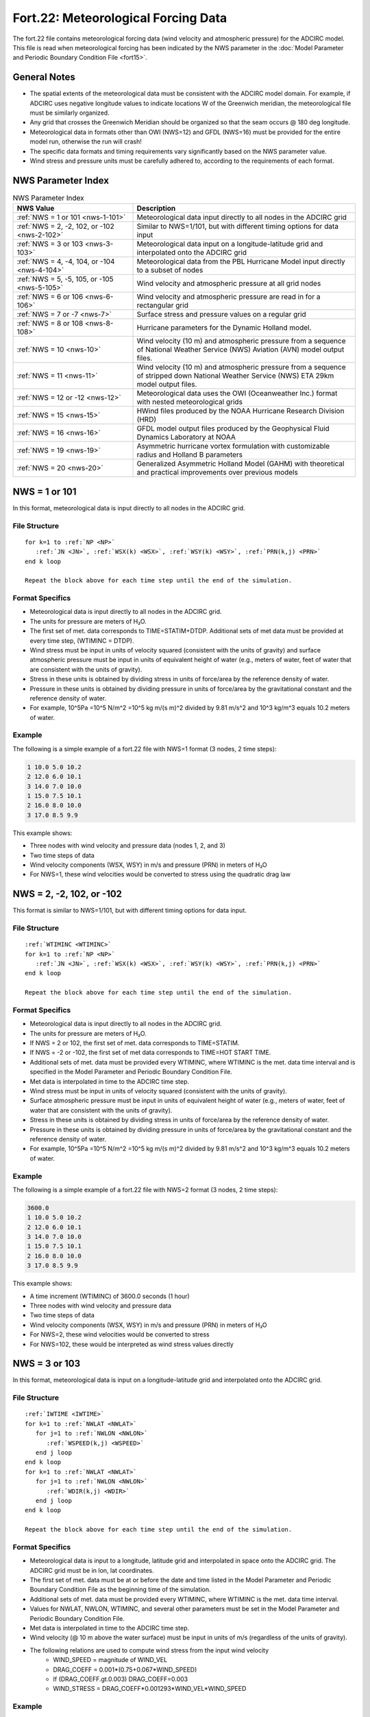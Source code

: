 Fort.22: Meteorological Forcing Data
====================================

The fort.22 file contains meteorological forcing data (wind velocity and atmospheric pressure) for the ADCIRC model. This file is read when meteorological forcing has been indicated by the NWS parameter in the :doc:`Model Parameter and Periodic Boundary Condition File <fort15>`.

General Notes
-------------

* The spatial extents of the meteorological data must be consistent with the ADCIRC model domain. For example, if ADCIRC uses negative longitude values to indicate locations W of the Greenwich meridian, the meteorological file must be similarly organized.
* Any grid that crosses the Greenwich Meridian should be organized so that the seam occurs @ 180 deg longitude.
* Meteorological data in formats other than OWI (NWS=12) and GFDL (NWS=16) must be provided for the entire model run, otherwise the run will crash!
* The specific data formats and timing requirements vary significantly based on the NWS parameter value.
* Wind stress and pressure units must be carefully adhered to, according to the requirements of each format.

NWS Parameter Index
-------------------

.. list-table:: NWS Parameter Index
   :widths: 35 65
   :width: 100%
   :header-rows: 1
   :class: wrap-table, tight-table

   * - NWS Value
     - Description
   * - :ref:`NWS = 1 or 101 <nws-1-101>`
     - Meteorological data input directly to all nodes in the ADCIRC grid
   * - :ref:`NWS = 2, -2, 102, or -102 <nws-2-102>`
     - Similar to NWS=1/101, but with different timing options for data input
   * - :ref:`NWS = 3 or 103 <nws-3-103>`
     - Meteorological data input on a longitude-latitude grid and interpolated onto the ADCIRC grid
   * - :ref:`NWS = 4, -4, 104, or -104 <nws-4-104>`
     - Meteorological data from the PBL Hurricane Model input directly to a subset of nodes
   * - :ref:`NWS = 5, -5, 105, or -105 <nws-5-105>`
     - Wind velocity and atmospheric pressure at all grid nodes
   * - :ref:`NWS = 6 or 106 <nws-6-106>`
     - Wind velocity and atmospheric pressure are read in for a rectangular grid
   * - :ref:`NWS = 7 or -7 <nws-7>`
     - Surface stress and pressure values on a regular grid
   * - :ref:`NWS = 8 or 108 <nws-8-108>`
     - Hurricane parameters for the Dynamic Holland model.
   * - :ref:`NWS = 10 <nws-10>`
     - Wind velocity (10 m) and atmospheric pressure from a sequence of National Weather Service (NWS) Aviation (AVN) model output files.
   * - :ref:`NWS = 11 <nws-11>`
     - Wind velocity (10 m) and atmospheric pressure from a sequence of stripped down National Weather Service (NWS) ETA 29km model output files.
   * - :ref:`NWS = 12 or -12 <nws-12>`
     - Meteorological data uses the OWI (Oceanweather Inc.) format with nested meteorological grids
   * - :ref:`NWS = 15 <nws-15>`
     - HWind files produced by the NOAA Hurricane Research Division (HRD)
   * - :ref:`NWS = 16 <nws-16>`
     - GFDL model output files produced by the Geophysical Fluid Dynamics Laboratory at NOAA
   * - :ref:`NWS = 19 <nws-19>`
     - Asymmetric hurricane vortex formulation with customizable radius and Holland B parameters
   * - :ref:`NWS = 20 <nws-20>`
     - Generalized Asymmetric Holland Model (GAHM) with theoretical and practical improvements over previous models

.. raw:: html

   <style>
   .wrap-table th, .wrap-table td {
     white-space: normal !important;
     word-wrap: break-word !important;
     max-width: 100% !important;
     overflow-wrap: break-word !important;
     hyphens: auto !important;
     vertical-align: top !important;
   }
   </style>

.. _nws-1-101:

NWS = 1 or 101
--------------

In this format, meteorological data is input directly to all nodes in the ADCIRC grid.

File Structure
^^^^^^^^^^^^^^

.. parsed-literal::

   for k=1 to :ref:`NP <NP>`
      :ref:`JN <JN>`, :ref:`WSX(k) <WSX>`, :ref:`WSY(k) <WSY>`, :ref:`PRN(k,j) <PRN>`
   end k loop

   Repeat the block above for each time step until the end of the simulation.

Format Specifics
^^^^^^^^^^^^^^^^

* Meteorological data is input directly to all nodes in the ADCIRC grid.
* The units for pressure are meters of H₂O.
* The first set of met. data corresponds to TIME=STATIM+DTDP. Additional sets of met data must be provided at every time step, (WTIMINC = DTDP).
* Wind stress must be input in units of velocity squared (consistent with the units of gravity) and surface atmospheric pressure must be input in units of equivalent height of water (e.g., meters of water, feet of water that are consistent with the units of gravity).
* Stress in these units is obtained by dividing stress in units of force/area by the reference density of water.
* Pressure in these units is obtained by dividing pressure in units of force/area by the gravitational constant and the reference density of water.
* For example, 10^5Pa =10^5 N/m^2 =10^5 kg m/(s m)^2 divided by 9.81 m/s^2 and 10^3 kg/m^3 equals 10.2 meters of water.

Example
^^^^^^^

The following is a simple example of a fort.22 file with NWS=1 format (3 nodes, 2 time steps):

.. code-block:: none

   1 10.0 5.0 10.2
   2 12.0 6.0 10.1
   3 14.0 7.0 10.0
   1 15.0 7.5 10.1
   2 16.0 8.0 10.0
   3 17.0 8.5 9.9

This example shows:

* Three nodes with wind velocity and pressure data (nodes 1, 2, and 3)
* Two time steps of data
* Wind velocity components (WSX, WSY) in m/s and pressure (PRN) in meters of H₂O
* For NWS=1, these wind velocities would be converted to stress using the quadratic drag law

.. _nws-2-102:

NWS = 2, -2, 102, or -102
-------------------------

This format is similar to NWS=1/101, but with different timing options for data input.

File Structure
^^^^^^^^^^^^^^

.. parsed-literal::

   :ref:`WTIMINC <WTIMINC>`
   for k=1 to :ref:`NP <NP>`
      :ref:`JN <JN>`, :ref:`WSX(k) <WSX>`, :ref:`WSY(k) <WSY>`, :ref:`PRN(k,j) <PRN>`
   end k loop

   Repeat the block above for each time step until the end of the simulation.

Format Specifics
^^^^^^^^^^^^^^^^

* Meteorological data is input directly to all nodes in the ADCIRC grid.
* The units for pressure are meters of H₂O.
* If NWS = 2 or 102, the first set of met. data corresponds to TIME=STATIM.
* If NWS = -2 or -102, the first set of met data corresponds to TIME=HOT START TIME.
* Additional sets of met. data must be provided every WTIMINC, where WTIMINC is the met. data time interval and is specified in the Model Parameter and Periodic Boundary Condition File.
* Met data is interpolated in time to the ADCIRC time step.
* Wind stress must be input in units of velocity squared (consistent with the units of gravity).
* Surface atmospheric pressure must be input in units of equivalent height of water (e.g., meters of water, feet of water that are consistent with the units of gravity).
* Stress in these units is obtained by dividing stress in units of force/area by the reference density of water.
* Pressure in these units is obtained by dividing pressure in units of force/area by the gravitational constant and the reference density of water.
* For example, 10^5Pa =10^5 N/m^2 =10^5 kg m/(s m)^2 divided by 9.81 m/s^2 and 10^3 kg/m^3 equals 10.2 meters of water.

Example
^^^^^^^

The following is a simple example of a fort.22 file with NWS=2 format (3 nodes, 2 time steps):

.. code-block:: none

   3600.0
   1 10.0 5.0 10.2
   2 12.0 6.0 10.1
   3 14.0 7.0 10.0
   1 15.0 7.5 10.1
   2 16.0 8.0 10.0
   3 17.0 8.5 9.9

This example shows:

* A time increment (WTIMINC) of 3600.0 seconds (1 hour)
* Three nodes with wind velocity and pressure data
* Two time steps of data
* Wind velocity components (WSX, WSY) in m/s and pressure (PRN) in meters of H₂O
* For NWS=2, these wind velocities would be converted to stress
* For NWS=102, these would be interpreted as wind stress values directly

.. _nws-3-103:

NWS = 3 or 103
--------------

In this format, meteorological data is input on a longitude-latitude grid and interpolated onto the ADCIRC grid.

File Structure
^^^^^^^^^^^^^^

.. parsed-literal::

   :ref:`IWTIME <IWTIME>`
   for k=1 to :ref:`NWLAT <NWLAT>`
      for j=1 to :ref:`NWLON <NWLON>`
         :ref:`WSPEED(k,j) <WSPEED>`
      end j loop
   end k loop
   for k=1 to :ref:`NWLAT <NWLAT>`
      for j=1 to :ref:`NWLON <NWLON>`
         :ref:`WDIR(k,j) <WDIR>`
      end j loop
   end k loop

   Repeat the block above for each time step until the end of the simulation.

Format Specifics
^^^^^^^^^^^^^^^^

* Meteorological data is input to a longitude, latitude grid and interpolated in space onto the ADCIRC grid. The ADCIRC grid must be in lon, lat coordinates.
* The first set of met. data must be at or before the date and time listed in the Model Parameter and Periodic Boundary Condition File as the beginning time of the simulation.
* Additional sets of met. data must be provided every WTIMINC, where WTIMINC is the met. data time interval.
* Values for NWLAT, NWLON, WTIMINC, and several other parameters must be set in the Model Parameter and Periodic Boundary Condition File.
* Met data is interpolated in time to the ADCIRC time step.
* Wind velocity (@ 10 m above the water surface) must be input in units of m/s (regardless of the units of gravity).
* The following relations are used to compute wind stress from the input wind velocity
   * WIND_SPEED = magnitude of WIND_VEL
   * DRAG_COEFF = 0.001*(0.75+0.067*WIND_SPEED)
   * If (DRAG_COEFF.gt.0.003) DRAG_COEFF=0.003
   * WIND_STRESS = DRAG_COEFF*0.001293*WIND_VEL*WIND_SPEED

Example
^^^^^^^

The following is a simplified example of a fort.22 file with NWS=3 format (2x3 grid, 1 time step):

.. code-block:: none

   2015083106
   8.2 9.1 8.7
   7.8 8.5 8.2
   270.0 265.0 275.0
   268.0 272.0 270.0

This example shows:

* Timestamp for the data (IWTIME): August 31, 2015, 06:00 UTC
* Wind speed (m/s) for a 2x3 (NWLAT x NWLON) grid
* Wind direction (degrees) for the same grid
* Values would be interpolated to the ADCIRC mesh points

.. _nws-4-104:

NWS = 4, -4, 104, or -104
-------------------------

In this format, meteorological data from the PBL Hurricane Model is input directly to a subset of nodes in the ADCIRC grid.

File Structure
^^^^^^^^^^^^^^

.. parsed-literal::

   for k=1 to specified nodes
      :ref:`JN <JN>`, :ref:`WVNX(k) <WVNX>`, :ref:`WVNY(k) <WVNY>`, :ref:`PRN(k) <PRN>`
   end k loop
   #
   for k=1 to specified nodes
      :ref:`JN <JN>`, :ref:`WVNX(k) <WVNX>`, :ref:`WVNY(k) <WVNY>`, :ref:`PRN(k) <PRN>`
   end k loop
   #

   Repeat the block above for each time step until the end of the simulation.

Format Specifics
^^^^^^^^^^^^^^^^

* Meteorological data is input directly to a subset of nodes in the ADCIRC grid (as specified by the node number JN). The ADCIRC grid must be either in lon, lat coordinates or in meter-based Cartesian coordinates.
* If NWS = 4 or 104, the first set of met. data corresponds to TIME=STATIM.
* If NWS = -4 or -104, the first set of met data corresponds to TIME=HOT START TIME.
* Additional sets of met. data must be provided every WTIMINC, where WTIMINC is the met. data time interval and is specified in the Model Parameter and Periodic Boundary Condition File.
* Met data is interpolated in time to the ADCIRC time step.
* Each data line must have the format I8, 3E13.5. Data input lines are repeated for as many nodes as desired.
* A line containing the # symbol in column 2 indicates met data at the next time increment begins on the following line.
* At each new time, any node that is not specified in the input file is assumed to have zero wind velocity and pressure = 1013.
* Wind velocity (assumed to be 10m 10 minute averaged value) must be input in knots and surface atmospheric pressure must be input in hundredths of a millibar.
* The following relations are used to compute wind stress from wind velocity
   * WIND_VEL{m/s @ 10m} = WIND_VEL{knots @ bl average}*0.5144 (In prior ADCIRC versions, an additional factor of 1.04 was included in the formulation to convert from 30 minute avg winds to 10 minute avg winds. This factor was removed and it is currently assumed that the input wind data uses a 10 minute averaging period. Note, this is unrelated to the value of WTIMINC).
   * WIND_SPEED = magnitude of WIND_VEL
   * DRAG_COEFF = 0.001*(0.75+0.067*WIND_SPEED)
   * if(DRAG_COEFF.gt.0.003) DRAG_COEFF=0.003
   * WIND_STRESS = DRAG_COEFF*0.001293*WIND_VEL*WIND_SPEED
* The following relationship is used in ADCIRC to convert to pressure in meters of water from pressure in hundredths of a millibar
   * PRESSURE{m H2O}=PRESSURE{Pa/100}*100/(GRAVITY*DENSITY H2O).

Example
^^^^^^^

The following is a simplified example of a fort.22 file with NWS=4 format (sparse node selection, 2 time steps):

.. code-block:: none

       123     10.50     15.75    1010.25
       456     12.25     14.50    1009.75
       789      9.75     16.25    1011.50
    #
       123     11.00     16.50    1009.50
       456     13.00     15.25    1008.75
       789     10.25     17.00    1010.75
    #

This example shows:

* Three selected nodes (123, 456, and 789) with wind and pressure data
* Two time steps separated by the # symbol
* Wind velocity components (WVNX, WVNY) in knots
* Pressure (PRNP) in hundredths of a millibar
* The specified format I8, 3E13.5 for each data line

.. _nws-5-105:

NWS = 5, -5, 105, or -105
-------------------------

In this format, meteorological data from a tropical cyclone model (Holland formulation) is input directly to all nodes in the ADCIRC grid.

File Structure
^^^^^^^^^^^^^^

.. parsed-literal::

   for k=1 to NP
      :ref:`JN <JN>`, :ref:`WVX(k) <WVX>`, :ref:`WVY(k) <WVY>`, :ref:`PRN(k,j) <PRN>`
   end k loop

   Repeat the block above for each time step until the end of the simulation.

Format Specifics
^^^^^^^^^^^^^^^^

* Meteorological data is input directly to all nodes in the ADCIRC grid. The ADCIRC grid must be either in lon, lat coordinates or in meter-based Cartesian coordinates.
* If NWS = 5 or 105, the first set of met. data corresponds to TIME=STATIM.
* If NWS = -5 or -105, the first set of met data corresponds to TIME=HOT START TIME.
* Additional sets of met. data must be provided every WTIMINC, where WTIMINC is the met. data time interval and is specified in the Model Parameter and Periodic Boundary Condition File.
* Met data is interpolated in time to the ADCIRC time step.
* Wind velocity (@ 10 m above the water surface) must be input in m/s and surface atmospheric pressure must be input in meters of water.
* The following relations are used to compute wind stress from wind velocity:
   * WIND_SPEED = magnitude of WIND_VEL
   * DRAG_COEFF = 0.001*(0.75+0.067*WIND_SPEED)
   * if(DRAG_COEFF.gt.0.003) DRAG_COEFF=0.003
   * WIND_STRESS = DRAG_COEFF*0.001293*WIND_VEL*WIND_SPEED

Example
^^^^^^^

The following is a simplified example of a fort.22 file with NWS=5 format (3 nodes, 2 time steps):

.. code-block:: none

   1 10.0 5.0 10.2
   2 12.0 6.0 10.1
   3 14.0 7.0 10.0
   1 15.0 7.5 10.1
   2 16.0 8.0 10.0
   3 17.0 8.5 9.9

This example shows:

* Three nodes with wind velocity and pressure data (nodes 1, 2, and 3)
* Two time steps of data
* Wind velocity components (WVX, WVY) in m/s and pressure (PRN) in meters of H₂O
* For NWS=5/-5, these wind velocities would be converted to stress using the formula provided in Format Specifics

.. _nws-6-106:

NWS = 6 or 106
--------------

In this format, meteorological data using a generalized asymmetric Holland formulation is input on a rectangular grid.

File Structure
^^^^^^^^^^^^^^

.. parsed-literal::

   IMDAY, IMMONTH, IMYEAR, IMHOUR, IMMIN, IMSEC
   for k=1 to NWLAT
      for j=1 to NWLON
         :ref:`WVXFN(k,j) <WVXFN>`, :ref:`WVYFN(k,j) <WVYFN>`, :ref:`PRN(k,j) <PRN>`
      end j loop
   end k loop

   Repeat the block above for each time step until the end of the simulation.

Format Specifics
^^^^^^^^^^^^^^^^

* In versions 43 and earlier the format of input was P, U, V. The input has now changed to U, V, P to be consistent with other NWS formats.
* Meteorological data is input on a rectangular grid (either in Longitude, Latitude or Cartesian coordinates, consistent with the grid coordinates) and interpolated in space onto the ADCIRC grid.
* In setting up the meteorological grid it is assumed that y (e.g., latitude) varies from north (k=1) to south (k=NWLAT) and x (e.g., longitude) varies from west (j=1) to east (j=NWLON).
* The spatial extents of the meteorological grid must be consistent with the ADCIRC model domain. For example, if ADCIRC uses negative longitude values to indicate locations W of the Greenwich meridian, the meteorological file must be similarly organized.
* Any grid that crosses the Greenwich Meridian should be organized so that the seam occurs @ 180 deg longitude. Therefore, the meteorological and ADCIRC grids should use negative longitudes W of the Greenwich Meridian and positive longitudes to the E.
* The meteorological grid MUST cover the entire ADCIRC mesh; that is, the ADCIRC mesh must be ENTIRELY within the meteorological grid or an error will result.
* The first set of met. data corresponds to the beginning time of the current simulation.
   * If the model is cold started this corresponds to TIME=STATIM.
   * If the model is hot started, this corresponds to TIME=HOT START TIME.
* Additional sets of met. data must be provided every WTIMINC, where WTIMINC is the met. data time interval.
* Values for NWLAT, NWLON, WTIMINC, and several other parameters must be set in the Model Parameter and Periodic Boundary Condition File.
* Met data is interpolated in time to the ADCIRC time step.
* Wind velocity (@ 10 m above the water surface) must be input in units of m/s and surface atmospheric pressure must be input in units of Pascals = Newtons/square meter.
* The following relations are used to compute wind stress from the input wind velocity:
   * WIND_SPEED = magnitude of WIND_VEL
   * DRAG_COEFF = 0.001*(0.75+0.067*WIND_SPEED)
   * If (DRAG_COEFF.gt.0.003) DRAG_COEFF=0.003
   * WIND_STRESS = DRAG_COEFF*0.001293*WIND_VEL*WIND_SPEED
* The following relationship is used in ADCIRC to convert to pressure in meters of water from pressure in Pascal:
   * PRESSURE{m H2O}=PRESSURE{Pascal}/(GRAVITY*DENSITY H2O).

Example
^^^^^^^

The following is a simplified example of a fort.22 file with NWS=6 format (2x3 grid, 1 time step):

.. code-block:: none

   28 09 2022 12 00 00
   10.2 -5.1 101300
   10.8 -5.4 101250
   11.2 -5.8 101200
   9.8 -4.9 101320
   10.5 -5.2 101270
   11.0 -5.6 101220

This example shows:

* Timestamp for the data: September 28, 2022, 12:00:00
* Wind velocity components (WVXFN, WVYFN) in m/s and pressure (PRN) in Pascals for a 2x3 (NWLAT x NWLON) grid
* Each line contains the U-component, V-component, and pressure for a single grid point
* Values would be interpolated to the ADCIRC mesh points

.. _nws-7:

NWS = 7 or -7
-------------

File Structure
^^^^^^^^^^^^^^

.. parsed-literal::

   for k=1 to NWLAT
      for j=1 to NWLON
         :ref:`WVXFN(k,j) <WVXFN>`, :ref:`WVYFN(k,j) <WVYFN>`, :ref:`PRN(k,j) <PRN>`
      end j loop
   end k loop

   Repeat the block above for each time step until the end of the simulation.

.. _nws-8-108:

NWS = 8 or 108
--------------

In this format, a single tropical cyclone model using the Generalized asymmetric Holland formulation with a moving reference frame and a background wind field is used.

File Structure
^^^^^^^^^^^^^^

The file uses the `ATCF Best Track/Objective Aid/Wind Radii Format <https://science.nrlmry.navy.mil/atcf/docs/database/new/abrdeck.html>`_. Below is a simplified representation of the format structure:

.. code-block:: none

   AL, ##, YYYY, MM/DD/HH24, TECH, TAU, LatN/S, LongE/W, VMAX, MSLP, TY, ...

Format Specifics
^^^^^^^^^^^^^^^^

* Hurricane parameters are read in from the Single File Meteorological Forcing Input File.
* Wind velocity and atmospheric pressure are calculated at every node on the fly by ADCIRC internally using the Dynamic Holland model.
* The input file is fixed width (not comma separated values or csv) and is assumed to correspond to the ATCF Best Track/Objective Aid/Wind Radii Format.
* Historical tracks, real-time hindcast tracks and real-time forecast tracks may be found in this format.
* Selecting NWS = 8 also requires the specification of the cold start time, storm number, and boundary layer adjustment (see YYYY MM DD HH24 StormNumber BLAdj).
* Garret's formula is used to compute wind stress from the wind velocity.
* The symmetric vortex model (NWS=8) in ADCIRC assumes that the longitudes in the fort.22 are west longitude, so it multiplies the longitude values by -1. It ignores the 'E' or 'W' in the longitude column of the fort.22.
* The symmetric vortex model (NWS=8) does not use any of the isotach wind speeds or wind radii data.
* When reading lines labeled "BEST" from the fort.22, it obtains timing information from the year, month, day, and hour in column 3.
* When reading lines labeled "OFCL" from the fort.22, it uses the forecast increment (a.k.a. TAU) from column 6.
* The use of these two different columns by ADCIRC NWS=8 is to maintain consistency with the official file structure for the ATCF file format.
* For NWS=8, ADCIRC knows the current time because the user provides the year, month, day, and hour of cold start on the WTIMINC line in the fort.15 file.
* It also has the time that has elapsed since cold start, because that is provided in the hotstart file, if any.
* It then compares the current time with the date/times in the fort.22 to automatically find the right place to begin reading data from the fort.22.
* If the whole fort.22 consists of "BEST" lines, the symmetric vortex model (NWS=8) only looks at column 3 for time information.
* It automatically knows where to start reading cyclone data, based on the coldstart date/time the user provides in the fort.15 file.

Example
^^^^^^^

The following is a simplified example of a fort.22 file with NWS=8 format:

.. code-block:: none

   3600.0 2017 09 05 00 09 1.0
   AL, 09, 2017090500, 03, BEST, 000, 167N, 0369W, 125, 948, XX,  34, NEQ,  150,  150,  090,  150,
   AL, 09, 2017090506, 03, BEST, 000, 171N, 0378W, 130, 943, XX,  34, NEQ,  150,  150,  090,  150,
   AL, 09, 2017090512, 03, BEST, 000, 175N, 0386W, 140, 938, XX,  34, NEQ,  160,  160,  090,  160,
   AL, 09, 2017090518, 03, BEST, 000, 180N, 0395W, 155, 925, XX,  34, NEQ,  170,  170,  100,  170,
   AL, 09, 2017090600, 03, BEST, 000, 186N, 0404W, 155, 920, XX,  34, NEQ,  180,  180,  110,  180,

This example shows:

* First line with WTIMINC (time increment) set to 3600.0 seconds (1 hour)
* First line also includes coldstart date (2017-09-05 00:00), storm number (09), and boundary layer adjustment (1.0)
* ATCF format data for Hurricane Irma (AL09 of 2017) at different time steps
* Each line includes:
   * Basin code (AL for Atlantic)
   * Storm number (09)
   * Date/time (YYYYMMDDHH)
   * Forecast source (BEST for best track)
   * Forecast hour (000 for analysis)
   * Position (latN/S, longW/E)
   * Maximum sustained wind (VMAX in knots)
   * Minimum sea level pressure (MSLP in millibars)
   * Storm type (XX)
   * Wind radii information (not used by ADCIRC NWS=8)

.. _nws-10:

NWS = 10
--------

In this format, meteorological data is processed in a specified manner.

File Structure
^^^^^^^^^^^^^^

.. code-block:: none

   for k=1, LONB*LATB
   
   PG(k), UG(k), VG(k)
   
   end j loop

.. _nws-11:

NWS = 11
--------

In this format, meteorological data is processed in a specified manner.

File Structure
^^^^^^^^^^^^^^

.. code-block:: none

   for k=1, LONB*LATB
   
   PG(k), UG(k), VG(k)
   
   end j loop

.. _nws-12:

NWS = 12 or -12
---------------

In this format, meteorological data uses the OWI (Oceanweather Inc.) format with the ability to use nested meteorological grids.

File Structure
^^^^^^^^^^^^^^

Unlike other NWS values, the OWI format uses multiple files:

.. parsed-literal::

   fort.22 (control file):
   :ref:`NWSET <NWSET>`
   :ref:`NWBS <NWBS>`
   :ref:`DWM <DWM>`
   
   fort.221 (basin scale pressure):
   Header line with timing information
   Grid information line
   Pressure data for entire grid
   
   fort.222 (basin scale wind):
   Header line with timing information
   Grid information line
   U-component data for entire grid
   V-component data for entire grid
   
   fort.223 (optional regional scale pressure):
   Same format as fort.221
   
   fort.224 (optional regional scale wind):
   Same format as fort.222

Format Specifics
^^^^^^^^^^^^^^^^

* Most types of meteorological input data for ADCIRC use the fort.22 exclusively; however, the OWI format (activated by setting NWS=12 or -12 in the fort.15) only uses that file for a few control parameters.
* This is because the OWI format is capable of using nested meteorological grids (a large, coarse, basin-scale grid and a smaller, finer region-scale grid), and further specifies that wind and pressure information be stored in separate files, along with information about the size, shape and location of the structured grid(s).
* The basin scale pressure field must be placed in a file called "fort.221", and the basin scale wind field must be placed in a file called "fort.222".
* If regional scale meteorological fields are also used, they must be placed in files called "fort.223" and "fort.224".
* The wind velocity data must be in m/s (10 minute averaged, at 10m) and pressure data must be in millibars.
* The data files are fixed width, meaning that ADCIRC interprets the data according to the exact text column in which it appears.
* The first line in each of the files (fort.221, fort.222, fort.223, fort.224) must be a header line that indicates the type of meteorological data in the file and the starting and ending dates of the meteorological data.
* Each data set starts with a header line with the following information:
   * iLat: number of parallels
   * iLong: number of meridians
   * DX: grid spacing in degrees longitude
   * DY: grid spacing in degrees latitude
   * SWLat: latitude of the South West corner
   * SWLon: longitude of the South West corner
   * Dt: starting time of the wind data, in YYYYMMDDHH24mm format
* Although the data files contain timing information, ADCIRC does not use it. Instead, the user must set WTIMINC in the fort.15 file to the time step of the two gridded meteorological data fields.
* As a result, ADCIRC requires that this time step be of a constant size and that all the OWI meteorological data fields be synchronized to it.
* When the basin and region scale grids are both used in ADCIRC, data from the region scale grid takes precedence over data from the basin scale grid in the areas where the two grids overlap.
* ADCIRC also has the ability to insert "blank" meteorological data if it is started before the beginning of the wind data (for a tidal spinup run, for example).
* Blank data is characterized by zero wind speed and 1013 mb of atmospheric pressure.
* This capability is activated via the NWBS parameter in the fort.22 file and it interacts with the sign of the NWS value in order to provide full control over the relationship between the ADCIRC start time (either hot start or cold start) and the beginning of the meteorological data.
* If NWBS is set to a positive number, NWBS specifies the number of blank snaps to be inserted before any information is read from fort.22[1-4].
* If NWBS is set to a negative number, then NWBS determines how many snaps in the fort.22[1-4] should be skipped before the values in the files are used.
* If the fort.22[1-4] files are shorter in time than the duration of an ADCIRC run, the fort.22[1-4] will run out of data. However, the file reading error should be safely caught in ADCIRC and the computation will continue with blank snaps.

Example
^^^^^^^

The following is a simplified example of the fort.22 file with NWS=12 format:

.. code-block:: none

   192

Example of fort.221 (basin scale pressure):

.. code-block:: none

   OWI WWS Pressure Output in mb        Start:1995060600 End:1995060621
   iLat= 67iLong= 67DX= 1.250DY= .833SWLat= 22.500SWlon= -82.500Dt=199506060000
   1013.0 1013.0 1013.0 1013.0 1013.0 1013.0 1012.9 1012.9 ...
   ... (pressure data for entire grid) ...

Example of fort.222 (basin scale wind):

.. code-block:: none

   OWI WWS Wind Output Ucomp,Vcomp in m/s Start:1995060600 End:1995060621
   iLat= 67iLong= 67DX= 1.250DY= .833SWLat= 22.500SWlon= -82.500Dt=199506060000
   0.0 0.0 0.0 0.0 0.1 0.1 0.2 0.2 ...
   ... (U-component for entire grid) ...
   0.0 0.0 0.0 0.0 0.1 0.1 0.2 0.2 ...
   ... (V-component for entire grid) ...

This example shows:

* fort.22 with NWBS = 192 (indicating 192 blank snaps before reading meteorological data)
* Header lines in fort.221 and fort.222 indicating data type, start time, and end time
* Grid specification lines indicating a 67×67 grid with specific spacing and location
* Actual data values for pressure (in millibars) and wind components (in m/s)
* Regional scale files (fort.223 and fort.224) would follow the same format if used

.. _nws-15:

NWS = 15
--------

In this format, ADCIRC uses HWind files produced by the NOAA Hurricane Research Division (HRD).

File Structure
^^^^^^^^^^^^^^

The goal of the implementation of the HWind capability within ADCIRC was to allow HWind files to be used as-is, without resorting to an intermediate format. As a result, the fort.22 file consists of a header line to provide some configuration parameters, and then a list of the filenames of the HWind files to be used in the ADCIRC run. Specifically, the file format is as follows:

.. parsed-literal::

   :ref:`comment line <comment_line>`
   hWindMultiplier
   :ref:`pressureWindRelationship <pressureWindRelationship>`
   for i=1 to numHWindFiles
      :ref:`hours(i) <hours>` :ref:`centralPressure(i) <centralPressure>` :ref:`rampMult(i) <rampMult>` :ref:`filename(i) <filename>`
   end i loop

Format Specifics
^^^^^^^^^^^^^^^^

* HWind files are data assimilated snapshots of the wind velocity fields of tropical cyclones that are produced by the NOAA Hurricane Research Division (HRD). The files have the following characteristics:
   * the format explicitly indicates the center of the storm
   * the (u,v) data are on a regular grid
   * the regular grid is a mercator projection with origin at storm center
   * the mercator grid spacing is in meters and is uniform in x and y (dx=dy)
   * the dimensions (nx,ny) of the mercator grid are equal (nx=ny)
   * the grid dimensions change from snapshot to snapshot; for example, the first shapshot may be 161×161 while the 2nd snapshot may be 121×121 (etc)
   * sequential hwind snapshots will not be evenly spaced in time for a particular storm
   * hwind data do not contain barometric pressure information
* For the dvorak, knaffzehr, and specifiedPc options, the barometric pressure field is computed by determining the radius to maximum winds Rmax (i.e., the distance of Vmax from the center of the storm), calculating the Holland B parameter, and then using the Holland formulation to calculate barometric pressure as a function of the distance from the center of the storm.

Example
^^^^^^^

The following is an example of a fort.22 file with NWS=15 format:

.. code-block:: none

   ! first line is a comment line, max length 1024 characters
   1.0 ! 2nd line is a velocity magnitude multiplier
   dvorak ! 3rd line: one word for the pressure-wind relationship
   0.0 -1 0.0 "/home/jason/hwind/al092011_0828_1330" ! time (hours), Pc (mb), ramp mult, filename
   6.0 -1 0.5 "/home/jason/hwind/al092011_0828_1930"
   12.0 -1 1.0 "/home/jason/hwind/al092011_0829_0130"

This example shows:

* A comment line (first line)
* A velocity magnitude multiplier of 1.0 (second line)
* The "dvorak" pressure-wind relationship (third line)
* Three HWind files at different times:
   * The first at 0.0 hours with central pressure automatically calculated (-1), no ramping (0.0)
   * The second at 6.0 hours with central pressure automatically calculated (-1), half ramping (0.5)
   * The third at 12.0 hours with central pressure automatically calculated (-1), full ramping (1.0)
* Each file represents a snapshot of Hurricane Irene (AL09 of 2011) at different times
* The -1 for centralPressure indicates that ADCIRC should calculate the central pressure based on the specified pressure-wind relationship

.. _nws-16:

NWS = 16
--------

In this format, ADCIRC uses GFDL model output files produced by the Geophysical Fluid Dynamics Laboratory at NOAA.

File Structure
^^^^^^^^^^^^^^

The GFDL input capability uses GFDL model output files as-is; as a result, the fort.22 file consists of a list of GFDL model output files to be used in ADCIRC. The file format is as follows:

.. parsed-literal::

   comment line
   GFDLWindMultiplier
   MaxExtrapolationDistance
   for i=1 to numGFDLFiles
      :ref:`hours(i) <hours>` :ref:`rampMult(i) <rampMult>` :ref:`filename(i) <filename>`
   end i loop

Format Specifics
^^^^^^^^^^^^^^^^

* GFDL model output files are produced by the Geophysical Fluid Dynamics Laboratory at NOAA.
* Each ASCII GFDL model output file contains one or more nested grid dataset where the nested grids are allowed to change in time.
* Coarse grid data is not stored where finer nest data is given.
* The files are formatted as follows:
   * Line 1: Number of grid cells (f10.4) NCELLS
   * Lines 2 through NCELLS+1: Ten columns of data formatted as 10f10.4 as follows:
      * column 1: u (m/s)
      * column 2: v (m/s)
      * column 3: Temperature (K)
      * column 4: mixing ratio(kg/kg)
      * column 5: storm accum precipitation (cm)
      * column 6: sea level pressure (hPa)
      * column 7: longitude (decimal deg)
      * column 8: latitude (decimal deg)
      * column 9: hurricane hour
      * column 10: nest number (this is not always present)
* If the ADCIRC time falls outside the interval of time covered by the GFDL model output files, ADCIRC will insert "blank snaps", i.e., it will set the wind velocity at all mesh vertices to 0.0 m/s and the barometric pressure to a uniform background pressure of 1013mb.

Example
^^^^^^^

The following is an example of a fort.22 file with NWS=16 format:

.. code-block:: none

   ! first line is a comment line, max length 1024 characters
   1.0 ! 2nd line is a velocity magnitude multiplier
   100.0 ! 3rd line: maximum extrapolation distance (m)
   0.0 -1 0.0 "/home/jason/hwind/al092011_0828_1330" ! time (hours), Pc (mb), ramp mult, filename
   6.0 -1 0.5 "/home/jason/hwind/al092011_0828_1930"

This example shows:

* A comment line (first line)
* A velocity magnitude multiplier of 1.0 (second line)
* A maximum extrapolation distance of 100.0 meters (third line)
* Two GFDL model output files at different times:
   * The first at 0.0 hours with no ramping (0.0)
   * The second at 6.0 hours with half ramping (0.5)
* Each file represents a snapshot of GFDL model output at the specified time
* The timestamp value corresponds to hours after the cold start time

.. _nws-19:

NWS = 19
--------

In this format, ADCIRC uses an asymmetric hurricane vortex formulation with customizable radius and Holland B parameters.

File Structure
^^^^^^^^^^^^^^

The file needs to be in best track format, see notes below for more information.

Format Specifics
^^^^^^^^^^^^^^^^

* User has the ability to select which Isotach to use in each of the 4 quadrants.
* User also has ability to modify RMAX and Holland's B parameter using the ASWIP program.
* The auxiliary preprocessing program ASWIP.F (located in the /wind directory and executable is created by typing, make aswip, in the work folder after adcirc executable has been generated), will generate the fort.22 input file for NWS=19 from a NWS=9 formatted input file.
* Hurricane parameters are read in from the Single File Meteorological Forcing Input File.
* It is assumed that the line in the fort.22 file with a zero as the forecast increment (i.e., column 6) corresponds to the start of the current simulation run, whether it is a hotstart or cold start.
* In other words, there is no option to set the NWS value negative to indicate that the file starts at the ADCIRC hotstart time. Rather, the forecast increment in hours (column 6) is used to indicate the relationship between the ADCIRC time and the data in the fort.22 file.
* Wind velocity and atmospheric pressure are calculated at exact finite element mesh node locations and directly coupled to ADCIRC at every time step using the asymmetric hurricane vortex formulation (Mattocks et al, 2006; Mattocks and Forbes, 2008) based on the Holland gradient wind model.
* The input file is assumed to correspond to the ATCF Best Track/Objective Aid/Wind Radii Format.
* Historical tracks, real-time hindcast tracks and real-time forecast tracks may be found in this format.
* This option uses the radii at specific wind speeds (34, 50, 64, 100 knots) reported in the four quadrants (NE, SE, SW, NW) of the storm to calculate the radius of maximum winds as a function of the azimuthal angle.
* Garret's formula is used to compute wind stress from the wind velocity.
* The NWS=19 option allows the user to set a value for Rmax and Holland B Parameter.
* Additionally the user can select the isotachs to be used for each of the 4 quadrants.
* The utility program aswip_1.0.3.F located in the /wind folder will generate the NWS=19 formatted file from a NWS=9 formatted fort.22 input file.
* In order to use the NWS=19 option, the file needs to be in best track format.
* The forecast period (column #6) needs to be edited to reflect the time of the forecast/nowcast for each track location (each line) in hours from the start of the simulation (0, 6, 12, 18, etc).
* The original data in that column depends on what type of best track format data is being used. The original data might have 0 or other numbers in that column.
* It is suggested that users change the "BEST" tech type to "ASYM" in column 5 in the fort.22 file to denote that the file has been modified to accommodate the asymmetric wind formulation (the simulation time in hours in the 6th column has been added, etc.) so it will not get confused in the future with a best track file.
* The NWS=19 option requires the following variables in the fort.22 file in a best track format:
   * Forecast time in hours (column 6); enter the time in hours in each record starting at 0
   * Latitude of the eye (column 7)
   * Longitude of the eye (column 8)
   * Maximum sustained wind speed in knots (column 9)
   * Minimum sea level pressure in MB (column 10)
   * Wind intensity in knots of the radii defined in the record (34, 50, 64 or 100 knots) (column 12)
   * Radius of specified wind intensity for quadrants 1, 2, 3, 4 in NM (columns 14, 15, 16, 17); ≥ 0
   * Background pressure in MB (column 18); a standard value of 1013 can be used
   * Rmax as reported in the ATCF BEST TRACK file in column 20
   * Storm Name in Column 28 ATCF file format
   * Time Record number in column 29. There can be multiple lines for a given time record depending on the number of isotachs reported in the ATCF File
   * Number of isotachs reported in the ATCF file for the corresponding Time record.
   * Columns 31-34 indicate the selection of radii for that particular isotach. 0 indicates do not use this radius, and 1 indicates use this radius and corresponding wind speed.
   * Columns 35-38 are the designated Rmax values computed for each of the quadrants selected for each particular isotach.
   * Column 39 is the Holland B parameter computed using the formulas outlined in the Holland paper, and implemented using the aswip program.
* The format of the file is fixed and users will want to use the aswip program to be sure that the input fort.22 file is properly formatted.
* The command line for NWS=19 is ``./aswip -n 19 -m 2 -z 1``

Example
^^^^^^^

The following is a simplified example of a fort.22 file with NWS=19 format:

.. code-block:: none

   AL, 09, 2017090500, 03, ASYM, 000, 167N, 0369W, 125, 948, XX, 34, NEQ, 150, 150, 090, 150, 1013, 027, , , , , , , , , IRMA, 1, 4, 0, 0, 1, 0, 000, 000, 025, 000, 1.25, 1.28, 1.26, 1.24, 1.30, 132, 129, 120, 133
   AL, 09, 2017090500, 03, ASYM, 000, 167N, 0369W, 125, 948, XX, 50, NEQ, 075, 075, 050, 075, 1013, 027, , , , , , , , , IRMA, 1, 4, 0, 1, 0, 0, 000, 027, 000, 000, 1.25, 1.28, 1.26, 1.24, 1.30, 132, 129, 120, 133
   AL, 09, 2017090500, 03, ASYM, 000, 167N, 0369W, 125, 948, XX, 64, NEQ, 035, 035, 025, 035, 1013, 027, , , , , , , , , IRMA, 1, 4, 1, 0, 0, 0, 027, 000, 000, 000, 1.25, 1.28, 1.26, 1.24, 1.30, 132, 129, 120, 133
   AL, 09, 2017090500, 03, ASYM, 000, 167N, 0369W, 125, 948, XX, 100, NEQ, 010, 010, 005, 010, 1013, 027, , , , , , , , , IRMA, 1, 4, 0, 0, 0, 1, 000, 000, 000, 027, 1.25, 1.28, 1.26, 1.24, 1.30, 132, 129, 120, 133
   AL, 09, 2017090506, 03, ASYM, 006, 171N, 0378W, 130, 943, XX, 34, NEQ, 160, 160, 100, 160, 1013, 025, , , , , , , , , IRMA, 2, 4, 0, 0, 1, 0, 000, 000, 025, 000, 1.30, 1.32, 1.29, 1.28, 1.33, 138, 135, 128, 140
   AL, 09, 2017090506, 03, ASYM, 006, 171N, 0378W, 130, 943, XX, 50, NEQ, 080, 080, 060, 080, 1013, 025, , , , , , , , , IRMA, 2, 4, 0, 1, 0, 0, 000, 025, 000, 000, 1.30, 1.32, 1.29, 1.28, 1.33, 138, 135, 128, 140
   AL, 09, 2017090506, 03, ASYM, 006, 171N, 0378W, 130, 943, XX, 64, NEQ, 040, 040, 030, 040, 1013, 025, , , , , , , , , IRMA, 2, 4, 1, 0, 0, 0, 025, 000, 000, 000, 1.30, 1.32, 1.29, 1.28, 1.33, 138, 135, 128, 140
   AL, 09, 2017090506, 03, ASYM, 006, 171N, 0378W, 130, 943, XX, 100, NEQ, 012, 012, 008, 012, 1013, 025, , , , , , , , , IRMA, 2, 4, 0, 0, 0, 1, 000, 000, 000, 025, 1.30, 1.32, 1.29, 1.28, 1.33, 138, 135, 128, 140

This example shows:

* Hurricane Irma (AL09 of 2017) with ASYM tech type (modified best track)
* Two time steps (0 and 6 hours) with 4 isotachs (34, 50, 64, 100 knots) at each time
* Radius values in NM for each quadrant (NE, SE, SW, NW) for each isotach
* For each isotach at each time step, different quadrants are selected:
   * 34kt isotach: using SW quadrant (column 33 = 1)
   * 50kt isotach: using SE quadrant (column 32 = 1)
   * 64kt isotach: using NE quadrant (column 31 = 1)
   * 100kt isotach: using NW quadrant (column 34 = 1)
* Rmax values computed for each quadrant based on selected isotachs
* Holland B parameter of 1.25-1.30 computed using aswip program

.. _nws-20:

NWS = 20
--------

In this format, ADCIRC uses the Generalized Asymmetric Holland Model (GAHM), which provides theoretical and practical improvements over previous parametric vortex models.

File Structure
^^^^^^^^^^^^^^

The file format is similar to the NWS = 19 format with 8 additional columns of data, see notes below for more information.

Format Specifics
^^^^^^^^^^^^^^^^

* The Generalized Asymmetric Holland Model (GAHM) provides a set of theoretical and practical improvements over previous parametric meteorological vortex models in ADCIRC. The theory and implementation of the GAHM was initially described at the 2013 ADCIRC Users Group Meeting.
* The NWS=20 option requires the following variables in the fort.22 file in a best track format, which includes the same variables as NWS=19 plus additional columns:
   * Forecast time in hours (column 6); enter the time in hours in each record starting at 0
   * Latitude of the eye (column 7)
   * Longitude of the eye (column 8)
   * Maximum sustained wind speed in knots (column 9)
   * Minimum sea level pressure in MB (column 10)
   * Wind intensity in knots of the radii defined in the record (34, 50, 64 or 100 knots) (column 12)
   * Radius of specified wind intensity for quadrants 1, 2, 3, 4 in NM (columns 14, 15, 16, 17); ≥ 0
   * Background pressure in MB (column 18); a standard value of 1013 can be used
   * Rmax as reported in the ATCF BEST TRACK file in column 20
   * Storm Name in Column 28 ATCF file format
   * Time Record number in column 29. There can be multiple lines for a given time record depending on the number of isotachs reported in the ATCF File
   * Number of isotachs reported in the ATCF file for the corresponding Time record.
   * Columns 31-34 indicate the selection of radii for that particular isotach. 0 indicates do not use this radius, and 1 indicates use this radius and corresponding wind speed.
   * Columns 35-38 are the designated Rmax values computed for each of the quadrants selected for each particular isotach.
   * Column 39 is the Holland B parameter computed using the formulas outlined in the Holland paper, and implemented using the aswip program.
   * Column 40-43 is the quadrant-varying Holland B parameter
   * Column 44-47 are the quadrant-varying Vmax calculated at the top of the planetary boundary (a wind reduction factor is applied to reduce the wind speed at the boundary to the 10-m surface)
* The format of the file is fixed and users will want to use the aswip program to be sure that the input fort.22 file is properly formatted.
* Options for the aswip program using NWS = 20 are the following:
   * ``./aswip -n # -m # -z #``
   * -n = nws option
   * -m = methods of selecting isotachs for use in computation of radius/radii to maximum winds
     * 1: always use the 34kt isotach
     * 2: use the highest available isotach in any quadrant each time
     * 3: use the 50kt isotach if it is available; otherwise use the 34kt isotach
     * 4: use all available isotachs (must choose this for GAHM/NWS=20)
   * -z = approaches solving for Rmax, 1 = only rotate wind vectors afterward, 2 = rotate wind vectors before and afterwards (use this for NWS=20)
* The command line for NWS=20 is: ``./aswip -n 20 -m 4 -z 2``

Example
^^^^^^^

The following is a simplified example of a fort.22 file with NWS=20 format:

.. code-block:: none

   AL, 09, 2017090500, 03, GAHM, 000, 167N, 0369W, 125, 948, XX, 34, NEQ, 150, 150, 090, 150, 1013, 027, , , , , , , , , IRMA, 1, 4, 0, 0, 1, 0, 000, 000, 025, 000, 1.25, 1.28, 1.26, 1.24, 1.30, 132, 129, 120, 133
   AL, 09, 2017090500, 03, GAHM, 000, 167N, 0369W, 125, 948, XX, 50, NEQ, 075, 075, 050, 075, 1013, 027, , , , , , , , , IRMA, 1, 4, 0, 1, 0, 0, 000, 027, 000, 000, 1.25, 1.28, 1.26, 1.24, 1.30, 132, 129, 120, 133
   AL, 09, 2017090500, 03, GAHM, 000, 167N, 0369W, 125, 948, XX, 64, NEQ, 035, 035, 025, 035, 1013, 027, , , , , , , , , IRMA, 1, 4, 1, 0, 0, 0, 027, 000, 000, 000, 1.25, 1.28, 1.26, 1.24, 1.30, 132, 129, 120, 133
   AL, 09, 2017090500, 03, GAHM, 000, 167N, 0369W, 125, 948, XX, 100, NEQ, 010, 010, 005, 010, 1013, 027, , , , , , , , , IRMA, 1, 4, 0, 0, 0, 1, 000, 000, 000, 027, 1.25, 1.28, 1.26, 1.24, 1.30, 132, 129, 120, 133
   AL, 09, 2017090506, 03, GAHM, 006, 171N, 0378W, 130, 943, XX, 34, NEQ, 160, 160, 100, 160, 1013, 025, , , , , , , , , IRMA, 2, 4, 0, 0, 1, 0, 000, 000, 025, 000, 1.30, 1.32, 1.29, 1.28, 1.33, 138, 135, 128, 140
   AL, 09, 2017090506, 03, GAHM, 006, 171N, 0378W, 130, 943, XX, 50, NEQ, 080, 080, 060, 080, 1013, 025, , , , , , , , , IRMA, 2, 4, 0, 1, 0, 0, 000, 025, 000, 000, 1.30, 1.32, 1.29, 1.28, 1.33, 138, 135, 128, 140
   AL, 09, 2017090506, 03, GAHM, 006, 171N, 0378W, 130, 943, XX, 64, NEQ, 040, 040, 030, 040, 1013, 025, , , , , , , , , IRMA, 2, 4, 1, 0, 0, 0, 025, 000, 000, 000, 1.30, 1.32, 1.29, 1.28, 1.33, 138, 135, 128, 140
   AL, 09, 2017090506, 03, GAHM, 006, 171N, 0378W, 130, 943, XX, 100, NEQ, 012, 012, 008, 012, 1013, 025, , , , , , , , , IRMA, 2, 4, 0, 0, 0, 1, 000, 000, 000, 025, 1.30, 1.32, 1.29, 1.28, 1.33, 138, 135, 128, 140

This example shows:

* Hurricane Irma (AL09 of 2017) with GAHM tech type (modified best track)
* Two time steps (0 and 6 hours) with 4 isotachs (34, 50, 64, 100 knots) at each time
* Radius values in NM for each quadrant (NE, SE, SW, NW) for each isotach
* For each isotach at each time step, different quadrants are selected:
   * 34kt isotach: using SW quadrant (column 33 = 1)
   * 50kt isotach: using SE quadrant (column 32 = 1)
   * 64kt isotach: using NE quadrant (column 31 = 1)
   * 100kt isotach: using NW quadrant (column 34 = 1)
* Average Holland B parameter (column 39)
* Quadrant-varying Holland B parameters (columns 40-43)
* Quadrant-varying Vmax values (columns 44-47) at the top of the planetary boundary

Additional NWS Formats
----------------------

ADCIRC supports many other meteorological input formats, including:

* NWS = 7, 107: Tropical cyclone model - Generalized asymmetric Holland formulation with a moving reference frame
* NWS = 9, 109: Multiple tropical cyclone model - Generalized asymmetric Holland formulation
* NWS = 15: HWind format
* NWS = 16: GFDL format

These additional formats will be documented in future updates.
